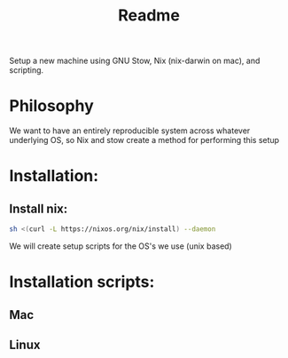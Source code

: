 #+title: Readme

Setup a new machine using GNU Stow, Nix (nix-darwin on mac), and scripting.

* Philosophy

We want to have an entirely reproducible system across whatever underlying OS, so Nix and stow create a method for performing this setup

* Installation:
** Install nix:
#+begin_src bash
sh <(curl -L https://nixos.org/nix/install) --daemon
#+end_src

We will create setup scripts for the OS's we use (unix based)

* Installation scripts:
** Mac
** Linux
